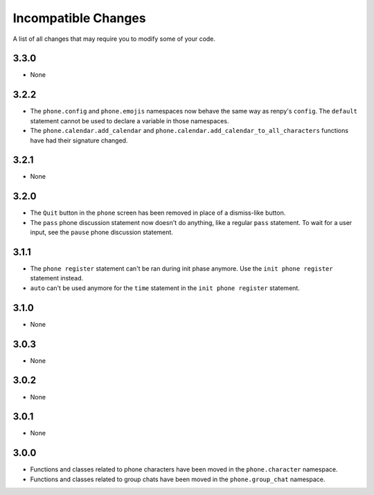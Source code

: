 Incompatible Changes
====================

A list of all changes that may require you to modify some of your code.

3.3.0
-----

* None

3.2.2
-----

* The ``phone.config`` and ``phone.emojis`` namespaces now behave the same way as renpy's ``config``. The ``default`` statement cannot be used to declare a variable in those namespaces.
* The ``phone.calendar.add_calendar`` and ``phone.calendar.add_calendar_to_all_characters`` functions have had their signature changed.

3.2.1
-----

* None

3.2.0
-----

* The ``Quit`` button in the ``phone`` screen has been removed in place of a dismiss-like button.
* The ``pass`` phone discussion statement now doesn't do anything, like a regular ``pass`` statement. To wait for a user input, see the ``pause`` phone discussion statement.

3.1.1
-----

* The ``phone register`` statement can't be ran during init phase anymore. Use the ``init phone register`` statement instead.
* ``auto`` can't be used anymore for the ``time`` statement in the ``init phone register`` statement.

3.1.0
-----

* None

3.0.3
-----

* None

3.0.2
-----

* None

3.0.1
-----

* None

3.0.0
-----

* Functions and classes related to phone characters have been moved in the ``phone.character`` namespace.
* Functions and classes related to group chats have been moved in the ``phone.group_chat`` namespace.